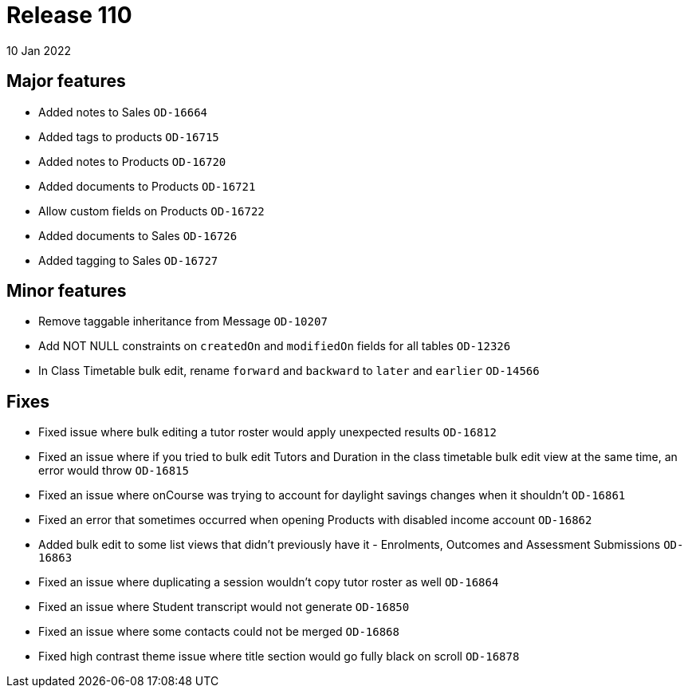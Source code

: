 = Release 110
10 Jan 2022

== Major features
* Added notes to Sales `OD-16664`
* Added tags to products `OD-16715`
* Added notes to Products `OD-16720`
* Added documents to Products `OD-16721`
* Allow custom fields on Products `OD-16722`
* Added documents to Sales `OD-16726`
* Added tagging to Sales `OD-16727`

== Minor features
* Remove taggable inheritance from Message `OD-10207`
* Add NOT NULL constraints on `createdOn` and `modifiedOn` fields for all tables `OD-12326`
* In Class Timetable bulk edit, rename `forward` and `backward` to `later` and `earlier` `OD-14566`

== Fixes
* Fixed issue where bulk editing a tutor roster would apply unexpected results `OD-16812`
* Fixed an issue where if you tried to bulk edit Tutors and Duration in the class timetable bulk edit view at the same time, an error would throw `OD-16815`
* Fixed an issue where onCourse was trying to account for daylight savings changes when it shouldn't `OD-16861`
* Fixed an error that sometimes occurred when opening Products with disabled income account `OD-16862`
* Added bulk edit to some list views that didn't previously have it - Enrolments, Outcomes and Assessment Submissions  `OD-16863`
* Fixed an issue where duplicating a session wouldn't copy tutor roster as well `OD-16864`
* Fixed an issue where Student transcript would not generate `OD-16850`
* Fixed an issue where some contacts could not be merged `OD-16868`
* Fixed high contrast theme issue where title section would go fully black on scroll `OD-16878`
